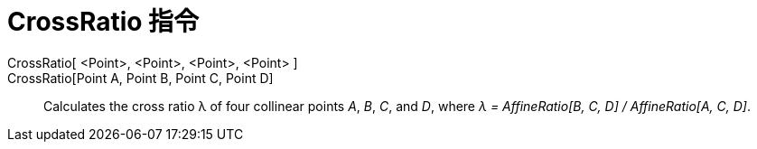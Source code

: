 = CrossRatio 指令
:page-en: commands/CrossRatio
ifdef::env-github[:imagesdir: /zh/modules/ROOT/assets/images]

CrossRatio[ <Point>, <Point>, <Point>, <Point> ]::
CrossRatio[Point A, Point B, Point C, Point D]::
  Calculates the cross ratio λ of four collinear points _A_, _B_, _C_, and _D_, where _λ = AffineRatio[B, C, D] /
  AffineRatio[A, C, D]_.
